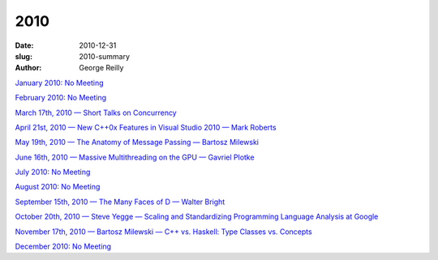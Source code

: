 2010
####

:date: 2010-12-31
:slug: 2010-summary
:author: George Reilly

`January 2010: No Meeting
<|filename|/2010/2010-01.rst>`_

`February 2010: No Meeting
<|filename|/2010/2010-02.rst>`_

`March 17th, 2010 — Short Talks on Concurrency
<|filename|/2010/2010-03.rst>`_

`April 21st, 2010 — New C++0x Features in Visual Studio 2010 — Mark Roberts
<|filename|/2010/2010-04.rst>`_

`May 19th, 2010 — The Anatomy of Message Passing — Bartosz Milewski 
<|filename|/2010/2010-05.rst>`_

`June 16th, 2010 — Massive Multithreading on the GPU — Gavriel Plotke
<|filename|/2010/2010-06.rst>`_

`July 2010: No Meeting
<|filename|/2010/2010-07.rst>`_

`August 2010: No Meeting
<|filename|/2010/2010-08.rst>`_

`September 15th, 2010 — The Many Faces of D — Walter Bright
<|filename|/2010/2010-09.rst>`_

`October 20th, 2010 — Steve Yegge — Scaling and Standardizing Programming Language Analysis at Google
<|filename|/2010/2010-10.rst>`_

`November 17th, 2010 — Bartosz Milewski — C++ vs. Haskell: Type Classes vs. Concepts
<|filename|/2010/2010-11.rst>`_

`December 2010: No Meeting
<|filename|/2010/2010-12.rst>`_
